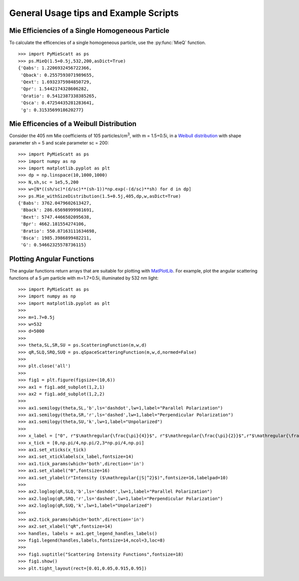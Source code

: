 .. highlight:: python

General Usage tips and Example Scripts
======================================

Mie Efficiencies of a Single Homogeneous Particle
-------------------------------------------------

To calculate the efficencies of a single homogeneous particle, use the :py:func:`MieQ` function. ::

	>>> import PyMieScatt as ps
	>>> ps.MieQ(1.5+0.5j,532,200,asDict=True)
	{'Qabs': 1.2206932456722366,
	 'Qback': 0.2557593071989655,
	 'Qext': 1.6932375984850729,
	 'Qpr': 1.5442174328606282,
	 'Qratio': 0.5412387338385265,
	 'Qsca': 0.47254435281283641,
	 'g': 0.3153569918620277}


Mie Efficencies of a Weibull Distribution
-----------------------------------------

Consider the 405 nm Mie coefficients of 105 particles/cm\ :sup:`3`, with m = 1.5+0.5i, in a `Weibull distribution <https://en.wikipedia.org/wiki/Weibull_distribution>`_ with shape parameter sh = 5 and scale parameter sc = 200: ::

	>>> import PyMieScatt as ps
	>>> import numpy as np
	>>> import matplotlib.pyplot as plt
	>>> dp = np.linspace(10,1000,1000)
	>>> N,sh,sc = 1e5,5,200
	>>> w=[N*((sh/sc)*(d/sc)**(sh-1))*np.exp(-(d/sc)**sh) for d in dp]
	>>> ps.Mie_withSizeDistribution(1.5+0.5j,405,dp,w,asDict=True)
	{'Babs': 3762.0479602613427,
	 'Bback': 286.65698999981691,
	 'Bext': 5747.4466502095638,
	 'Bpr': 4662.181554274106,
	 'Bratio': 550.87163111634698,
	 'Bsca': 1985.3986899482211,
	 'G': 0.54662325578736115}


Plotting Angular Functions
--------------------------

The angular functions return arrays that are suitable for plotting with `MatPlotLib <https://matplotlib.org/>`_. For example, plot the angular scattering functions of a 5 μm particle with m=1.7+0.5i, illuminated by 532 nm light: ::

	>>> import PyMieScatt as ps
	>>> import numpy as np
	>>> import matplotlib.pyplot as plt
	>>> 
	>>> m=1.7+0.5j
	>>> w=532
	>>> d=5000
	>>> 
	>>> theta,SL,SR,SU = ps.ScatteringFunction(m,w,d)
	>>> qR,SLQ,SRQ,SUQ = ps.qSpaceScatteringFunction(m,w,d,normed=False)
	>>> 
	>>> plt.close('all')
	>>> 
	>>> fig1 = plt.figure(figsize=(10,6))
	>>> ax1 = fig1.add_subplot(1,2,1)
	>>> ax2 = fig1.add_subplot(1,2,2)
	>>> 
	>>> ax1.semilogy(theta,SL,'b',ls='dashdot',lw=1,label="Parallel Polarization")
	>>> ax1.semilogy(theta,SR,'r',ls='dashed',lw=1,label="Perpendicular Polarization")
	>>> ax1.semilogy(theta,SU,'k',lw=1,label="Unpolarized")
	>>> 
	>>> x_label = ["0", r"$\mathregular{\frac{\pi}{4}}$", r"$\mathregular{\frac{\pi}{2}}$",r"$\mathregular{\frac{3\pi}{4}}$",r"$\mathregular{\pi}$"]
	>>> x_tick = [0,np.pi/4,np.pi/2,3*np.pi/4,np.pi]
	>>> ax1.set_xticks(x_tick)
	>>> ax1.set_xticklabels(x_label,fontsize=14)
	>>> ax1.tick_params(which='both',direction='in')
	>>> ax1.set_xlabel("ϴ",fontsize=16)
	>>> ax1.set_ylabel(r"Intensity ($\mathregular{|S|^2}$)",fontsize=16,labelpad=10)
	>>> 
	>>> ax2.loglog(qR,SLQ,'b',ls='dashdot',lw=1,label="Parallel Polarization")
	>>> ax2.loglog(qR,SRQ,'r',ls='dashed',lw=1,label="Perpendicular Polarization")
	>>> ax2.loglog(qR,SUQ,'k',lw=1,label="Unpolarized")
	>>> 
	>>> ax2.tick_params(which='both',direction='in')
	>>> ax2.set_xlabel("qR",fontsize=14)
	>>> handles, labels = ax1.get_legend_handles_labels()
	>>> fig1.legend(handles,labels,fontsize=14,ncol=3,loc=8)
	>>> 
	>>> fig1.suptitle("Scattering Intensity Functions",fontsize=18)
	>>> fig1.show()
	>>> plt.tight_layout(rect=[0.01,0.05,0.915,0.95])

.. image:: images/sif.png